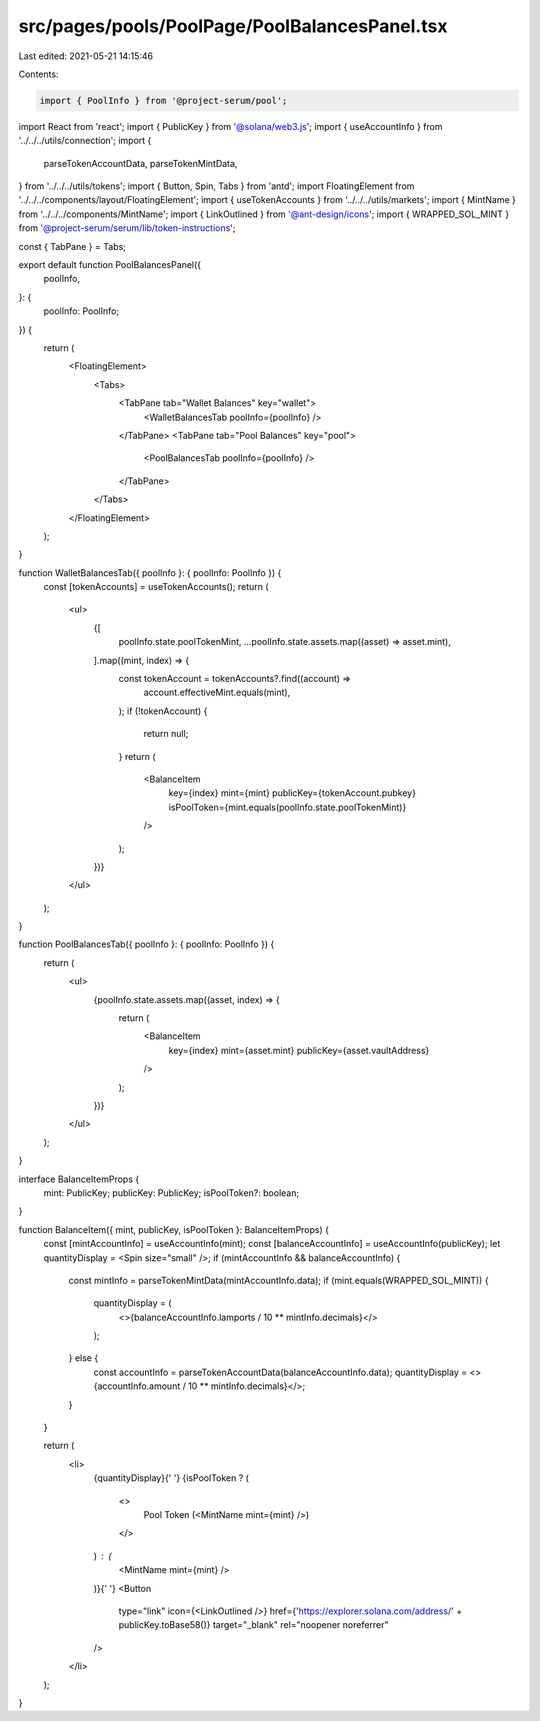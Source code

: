 src/pages/pools/PoolPage/PoolBalancesPanel.tsx
==============================================

Last edited: 2021-05-21 14:15:46

Contents:

.. code-block:: tsx

    import { PoolInfo } from '@project-serum/pool';
import React from 'react';
import { PublicKey } from '@solana/web3.js';
import { useAccountInfo } from '../../../utils/connection';
import {
  parseTokenAccountData,
  parseTokenMintData,
} from '../../../utils/tokens';
import { Button, Spin, Tabs } from 'antd';
import FloatingElement from '../../../components/layout/FloatingElement';
import { useTokenAccounts } from '../../../utils/markets';
import { MintName } from '../../../components/MintName';
import { LinkOutlined } from '@ant-design/icons';
import { WRAPPED_SOL_MINT } from '@project-serum/serum/lib/token-instructions';

const { TabPane } = Tabs;

export default function PoolBalancesPanel({
  poolInfo,
}: {
  poolInfo: PoolInfo;
}) {
  return (
    <FloatingElement>
      <Tabs>
        <TabPane tab="Wallet Balances" key="wallet">
          <WalletBalancesTab poolInfo={poolInfo} />
        </TabPane>
        <TabPane tab="Pool Balances" key="pool">
          <PoolBalancesTab poolInfo={poolInfo} />
        </TabPane>
      </Tabs>
    </FloatingElement>
  );
}

function WalletBalancesTab({ poolInfo }: { poolInfo: PoolInfo }) {
  const [tokenAccounts] = useTokenAccounts();
  return (
    <ul>
      {[
        poolInfo.state.poolTokenMint,
        ...poolInfo.state.assets.map((asset) => asset.mint),
      ].map((mint, index) => {
        const tokenAccount = tokenAccounts?.find((account) =>
          account.effectiveMint.equals(mint),
        );
        if (!tokenAccount) {
          return null;
        }
        return (
          <BalanceItem
            key={index}
            mint={mint}
            publicKey={tokenAccount.pubkey}
            isPoolToken={mint.equals(poolInfo.state.poolTokenMint)}
          />
        );
      })}
    </ul>
  );
}

function PoolBalancesTab({ poolInfo }: { poolInfo: PoolInfo }) {
  return (
    <ul>
      {poolInfo.state.assets.map((asset, index) => {
        return (
          <BalanceItem
            key={index}
            mint={asset.mint}
            publicKey={asset.vaultAddress}
          />
        );
      })}
    </ul>
  );
}

interface BalanceItemProps {
  mint: PublicKey;
  publicKey: PublicKey;
  isPoolToken?: boolean;
}

function BalanceItem({ mint, publicKey, isPoolToken }: BalanceItemProps) {
  const [mintAccountInfo] = useAccountInfo(mint);
  const [balanceAccountInfo] = useAccountInfo(publicKey);
  let quantityDisplay = <Spin size="small" />;
  if (mintAccountInfo && balanceAccountInfo) {
    const mintInfo = parseTokenMintData(mintAccountInfo.data);
    if (mint.equals(WRAPPED_SOL_MINT)) {
      quantityDisplay = (
        <>{balanceAccountInfo.lamports / 10 ** mintInfo.decimals}</>
      );
    } else {
      const accountInfo = parseTokenAccountData(balanceAccountInfo.data);
      quantityDisplay = <>{accountInfo.amount / 10 ** mintInfo.decimals}</>;
    }
  }

  return (
    <li>
      {quantityDisplay}{' '}
      {isPoolToken ? (
        <>
          Pool Token (<MintName mint={mint} />)
        </>
      ) : (
        <MintName mint={mint} />
      )}{' '}
      <Button
        type="link"
        icon={<LinkOutlined />}
        href={'https://explorer.solana.com/address/' + publicKey.toBase58()}
        target="_blank"
        rel="noopener noreferrer"
      />
    </li>
  );
}


